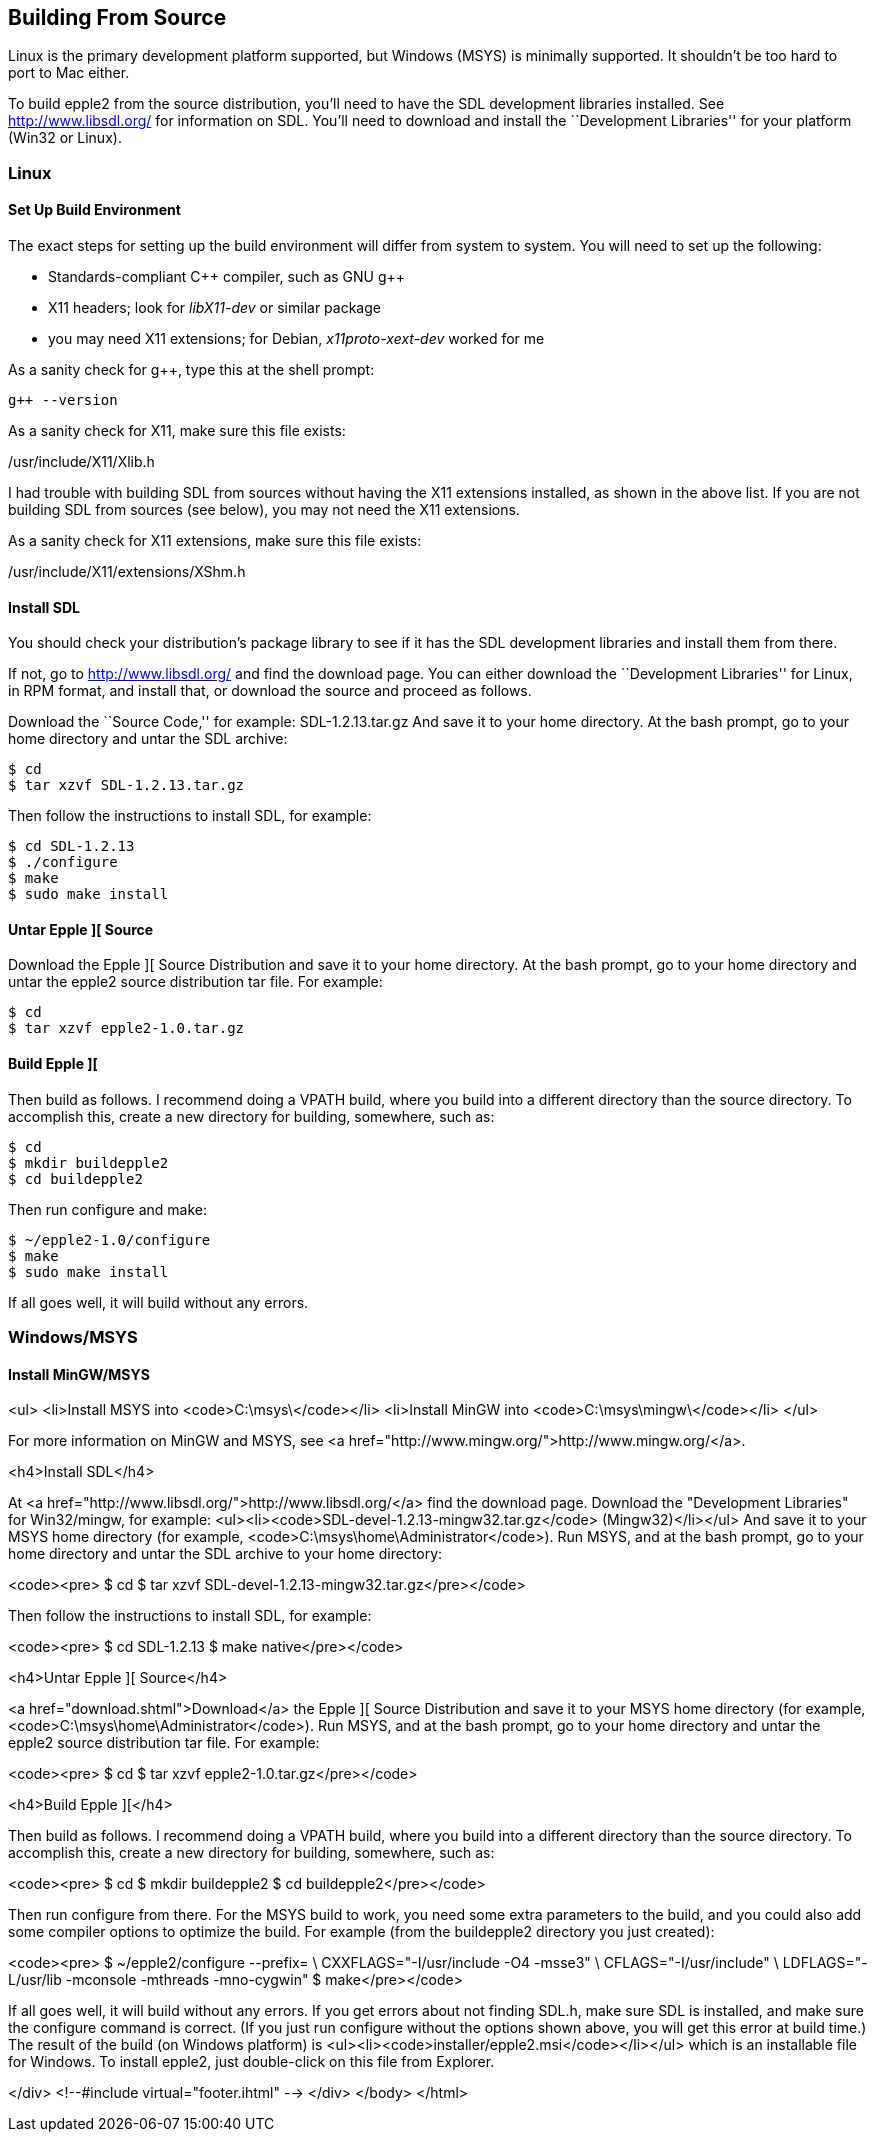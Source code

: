 == Building From Source



Linux is the primary development platform supported,
but Windows (MSYS) is minimally supported. It shouldn't
be too hard to port to Mac either.

To build epple2 from the source distribution,
you'll need to have the SDL development libraries installed.
See http://www.libsdl.org/[http://www.libsdl.org/] for information on SDL.
You'll need to download and install the ``Development Libraries''
for your platform (Win32 or Linux).



=== Linux

==== Set Up Build Environment

The exact steps for setting up the build environment will
differ from system to system. You will need to set up the following:

* Standards-compliant C\++ compiler, such as GNU g++
* X11 headers; look for _libX11-dev_ or similar package
* you may need X11 extensions; for Debian, _x11proto-xext-dev_ worked for me

As a sanity check for g++, type this at the shell prompt:

[source,sh]
--------
g++ --version
--------

As a sanity check for X11, make sure this file exists:

+/usr/include/X11/Xlib.h+

I had trouble with building SDL from sources without having
the X11 extensions installed, as shown in the above list. If
you are not building SDL from sources (see below), you may not need
the X11 extensions.


As a sanity check for X11 extensions, make sure this file exists:


+/usr/include/X11/extensions/XShm.h+

==== Install SDL

You should check your distribution's package library to see if it has
the SDL development libraries and install them from there.

If not, go to http://www.libsdl.org/[]
and find the download page. You can either download the ``Development
Libraries'' for Linux, in RPM format, and install that,
or download the source and proceed as follows.


Download the ``Source Code,'' for example: +SDL-1.2.13.tar.gz+
And save it to your home directory. At the bash prompt, go to your home
directory and untar the SDL archive:

[source,sh]
--------
$ cd
$ tar xzvf SDL-1.2.13.tar.gz
--------

Then follow the instructions to install SDL, for example:

[source,sh]
--------
$ cd SDL-1.2.13
$ ./configure
$ make
$ sudo make install
--------

==== Untar Epple ][ Source

Download the Epple ][ Source Distribution
and save it to your home directory. At the bash prompt, go to your home
directory and untar the epple2 source distribution tar file. For example:

[source,sh]
--------
$ cd
$ tar xzvf epple2-1.0.tar.gz
--------

==== Build Epple ][

Then build as follows. I recommend doing a VPATH build,
where you build into a different directory than the source
directory. To accomplish this, create a new directory for
building, somewhere, such as:

--------
$ cd
$ mkdir buildepple2
$ cd buildepple2
--------

Then run configure and make:

--------
$ ~/epple2-1.0/configure
$ make
$ sudo make install
--------

If all goes well, it will build without any errors.




=== Windows/MSYS

==== Install MinGW/MSYS
<ul>
<li>Install MSYS into <code>C:\msys\</code></li>
<li>Install MinGW into <code>C:\msys\mingw\</code></li>
</ul>

For more information on MinGW and MSYS, see <a href="http://www.mingw.org/">http://www.mingw.org/</a>.


<h4>Install SDL</h4>

At <a href="http://www.libsdl.org/">http://www.libsdl.org/</a> find the download page.
Download the "Development Libraries" for Win32/mingw, for example:
<ul><li><code>SDL-devel-1.2.13-mingw32.tar.gz</code> (Mingw32)</li></ul>
And save it to your MSYS home directory (for example, <code>C:\msys\home\Administrator</code>).
Run MSYS, and at the bash prompt, go to your home directory and
untar the SDL archive to your home directory:

<code><pre>
$ cd
$ tar xzvf SDL-devel-1.2.13-mingw32.tar.gz</pre></code>

Then follow the instructions to install SDL, for example:

<code><pre>
$ cd SDL-1.2.13
$ make native</pre></code>

<h4>Untar Epple ][ Source</h4>

<a href="download.shtml">Download</a> the Epple ][ Source Distribution
and save it to your MSYS home directory (for example, <code>C:\msys\home\Administrator</code>).
Run MSYS, and at the bash prompt, go to your home directory and
untar the epple2 source distribution tar file. For example:

<code><pre>
$ cd
$ tar xzvf epple2-1.0.tar.gz</pre></code>

<h4>Build Epple ][</h4>

Then build as follows. I recommend doing a VPATH build,
where you build into a different directory than the source
directory. To accomplish this, create a new directory for
building, somewhere, such as:

<code><pre>
$ cd
$ mkdir buildepple2
$ cd buildepple2</pre></code>

Then run configure from there. For the MSYS build to work,
you need some extra parameters to the build, and you could
also add some compiler options to optimize the build. For
example (from the buildepple2 directory you just created):

<code><pre>
$ ~/epple2/configure --prefix= \
CXXFLAGS="-I/usr/include -O4 -msse3" \
CFLAGS="-I/usr/include" \
LDFLAGS="-L/usr/lib -mconsole -mthreads -mno-cygwin"
$ make</pre></code>

If all goes well, it will build without any errors.
If you get errors about not finding SDL.h, make sure
SDL is installed, and make sure the configure command
is correct. (If you just run configure without the
options shown above, you will get this error at build time.)
The result of the build (on Windows platform) is
<ul><li><code>installer/epple2.msi</code></li></ul>
which is an installable file for Windows. To install
epple2, just double-click on this file from Explorer.

</div>
<!--#include virtual="footer.ihtml" -->
</div>
</body>
</html>
